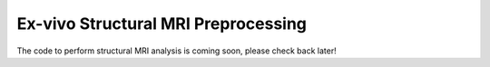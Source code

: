 Ex-vivo Structural MRI Preprocessing 
~~~~~~~~~~~~~~~~~~~~~~~~~~~~~~~~~~~~~~~~~~~~~~~~~~~~~~~~~~~~~~~~~~~~~~~~~~~~

The code to perform structural MRI analysis is coming soon, please check back later!
